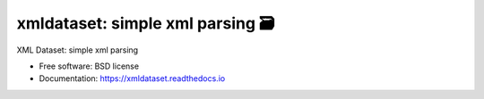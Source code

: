 ==================================
xmldataset: simple xml parsing 🗃️
==================================

.. image:: https://camo.githubusercontent.com/13c4e50d88df7178ae1882a203ed57b641674f94/68747470733a2f2f63646e2e7261776769742e636f6d2f73696e647265736f726875732f617765736f6d652f643733303566333864323966656437386661383536353265336136336531353464643865383832392f6d656469612f62616467652e737667
    :target: https://github.com/sindresorhus/awesome

.. image:: https://travis-ci.org/spurin/xmldataset.png?branch=master
    :target: https://travis-ci.org/spurin/xmldataset

.. image:: https://badge.fury.io/py/xmldataset.png
    :target: http://badge.fury.io/py/xmldataset

XML Dataset: simple xml parsing

* Free software: BSD license
* Documentation: https://xmldataset.readthedocs.io
